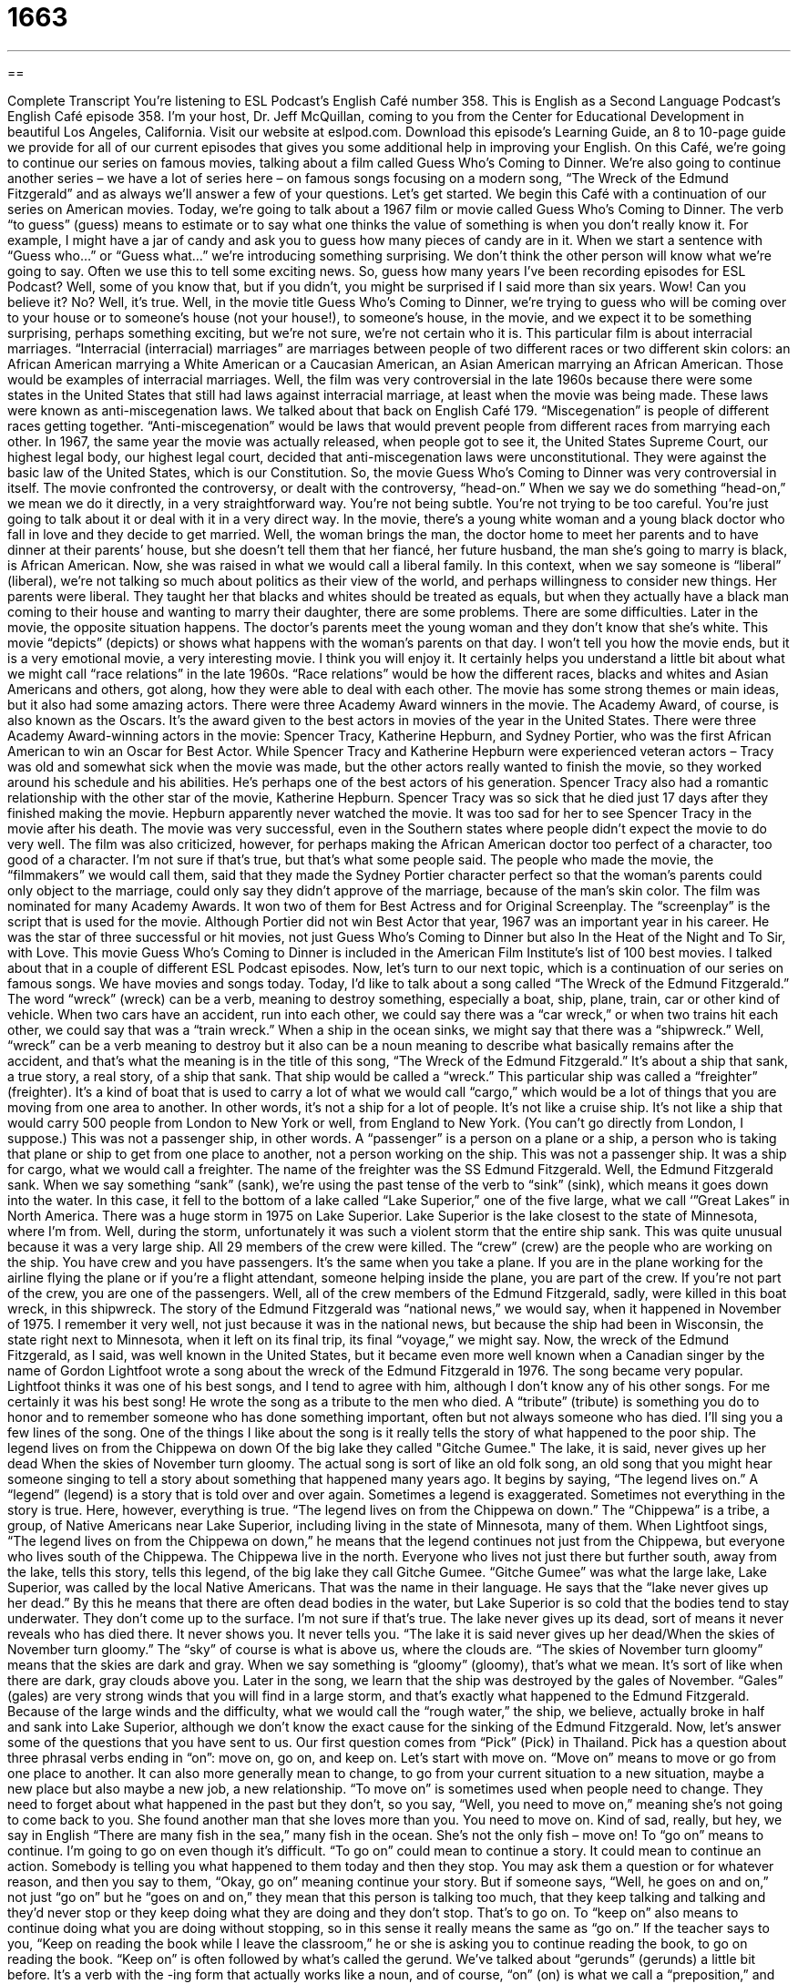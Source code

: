 = 1663
:toc: left
:toclevels: 3
:sectnums:
:stylesheet: ../../../myAdocCss.css

'''

== 

Complete Transcript
You're listening to ESL Podcast’s English Café number 358.
This is English as a Second Language Podcast’s English Café episode 358. I’m your host, Dr. Jeff McQuillan, coming to you from the Center for Educational Development in beautiful Los Angeles, California.
Visit our website at eslpod.com. Download this episode’s Learning Guide, an 8 to 10-page guide we provide for all of our current episodes that gives you some additional help in improving your English.
On this Café, we're going to continue our series on famous movies, talking about a film called Guess Who’s Coming to Dinner. We're also going to continue another series – we have a lot of series here – on famous songs focusing on a modern song, “The Wreck of the Edmund Fitzgerald” and as always we'll answer a few of your questions. Let's get started.
We begin this Café with a continuation of our series on American movies. Today, we're going to talk about a 1967 film or movie called Guess Who’s Coming to Dinner. The verb “to guess” (guess) means to estimate or to say what one thinks the value of something is when you don’t really know it. For example, I might have a jar of candy and ask you to guess how many pieces of candy are in it. When we start a sentence with “Guess who…” or “Guess what…” we're introducing something surprising. We don’t think the other person will know what we're going to say. Often we use this to tell some exciting news.
So, guess how many years I've been recording episodes for ESL Podcast? Well, some of you know that, but if you didn’t, you might be surprised if I said more than six years. Wow! Can you believe it? No? Well, it's true. Well, in the movie title Guess Who’s Coming to Dinner, we're trying to guess who will be coming over to your house or to someone’s house (not your house!), to someone’s house, in the movie, and we expect it to be something surprising, perhaps something exciting, but we're not sure, we're not certain who it is.
This particular film is about interracial marriages. “Interracial (interracial) marriages” are marriages between people of two different races or two different skin colors: an African American marrying a White American or a Caucasian American, an Asian American marrying an African American. Those would be examples of interracial marriages. Well, the film was very controversial in the late 1960s because there were some states in the United States that still had laws against interracial marriage, at least when the movie was being made. These laws were known as anti-miscegenation laws. We talked about that back on English Café 179.
“Miscegenation” is people of different races getting together. “Anti-miscegenation” would be laws that would prevent people from different races from marrying each other. In 1967, the same year the movie was actually released, when people got to see it, the United States Supreme Court, our highest legal body, our highest legal court, decided that anti-miscegenation laws were unconstitutional. They were against the basic law of the United States, which is our Constitution.
So, the movie Guess Who’s Coming to Dinner was very controversial in itself. The movie confronted the controversy, or dealt with the controversy, “head-on.” When we say we do something “head-on,” we mean we do it directly, in a very straightforward way. You're not being subtle. You're not trying to be too careful. You're just going to talk about it or deal with it in a very direct way. In the movie, there's a young white woman and a young black doctor who fall in love and they decide to get married. Well, the woman brings the man, the doctor home to meet her parents and to have dinner at their parents’ house, but she doesn’t tell them that her fiancé, her future husband, the man she’s going to marry is black, is African American.
Now, she was raised in what we would call a liberal family. In this context, when we say someone is “liberal” (liberal), we're not talking so much about politics as their view of the world, and perhaps willingness to consider new things. Her parents were liberal. They taught her that blacks and whites should be treated as equals, but when they actually have a black man coming to their house and wanting to marry their daughter, there are some problems. There are some difficulties. Later in the movie, the opposite situation happens. The doctor’s parents meet the young woman and they don’t know that she’s white.
This movie “depicts” (depicts) or shows what happens with the woman’s parents on that day. I won't tell you how the movie ends, but it is a very emotional movie, a very interesting movie. I think you will enjoy it. It certainly helps you understand a little bit about what we might call “race relations” in the late 1960s. “Race relations” would be how the different races, blacks and whites and Asian Americans and others, got along, how they were able to deal with each other. The movie has some strong themes or main ideas, but it also had some amazing actors.
There were three Academy Award winners in the movie. The Academy Award, of course, is also known as the Oscars. It's the award given to the best actors in movies of the year in the United States. There were three Academy Award-winning actors in the movie: Spencer Tracy, Katherine Hepburn, and Sydney Portier, who was the first African American to win an Oscar for Best Actor. While Spencer Tracy and Katherine Hepburn were experienced veteran actors – Tracy was old and somewhat sick when the movie was made, but the other actors really wanted to finish the movie, so they worked around his schedule and his abilities. He’s perhaps one of the best actors of his generation.
Spencer Tracy also had a romantic relationship with the other star of the movie, Katherine Hepburn. Spencer Tracy was so sick that he died just 17 days after they finished making the movie. Hepburn apparently never watched the movie. It was too sad for her to see Spencer Tracy in the movie after his death. The movie was very successful, even in the Southern states where people didn’t expect the movie to do very well. The film was also criticized, however, for perhaps making the African American doctor too perfect of a character, too good of a character. I'm not sure if that’s true, but that’s what some people said.
The people who made the movie, the “filmmakers” we would call them, said that they made the Sydney Portier character perfect so that the woman’s parents could only object to the marriage, could only say they didn’t approve of the marriage, because of the man’s skin color. The film was nominated for many Academy Awards. It won two of them for Best Actress and for Original Screenplay. The “screenplay” is the script that is used for the movie. Although Portier did not win Best Actor that year, 1967 was an important year in his career. He was the star of three successful or hit movies, not just Guess Who’s Coming to Dinner but also In the Heat of the Night and To Sir, with Love. This movie Guess Who’s Coming to Dinner is included in the American Film Institute’s list of 100 best movies. I talked about that in a couple of different ESL Podcast episodes.
Now, let's turn to our next topic, which is a continuation of our series on famous songs. We have movies and songs today. Today, I'd like to talk about a song called “The Wreck of the Edmund Fitzgerald.” The word “wreck” (wreck) can be a verb, meaning to destroy something, especially a boat, ship, plane, train, car or other kind of vehicle. When two cars have an accident, run into each other, we could say there was a “car wreck,” or when two trains hit each other, we could say that was a “train wreck.” When a ship in the ocean sinks, we might say that there was a “shipwreck.”
Well, “wreck” can be a verb meaning to destroy but it also can be a noun meaning to describe what basically remains after the accident, and that’s what the meaning is in the title of this song, “The Wreck of the Edmund Fitzgerald.” It's about a ship that sank, a true story, a real story, of a ship that sank. That ship would be called a “wreck.” This particular ship was called a “freighter” (freighter). It's a kind of boat that is used to carry a lot of what we would call “cargo,” which would be a lot of things that you are moving from one area to another. In other words, it's not a ship for a lot of people. It's not like a cruise ship. It's not like a ship that would carry 500 people from London to New York or well, from England to New York. (You can't go directly from London, I suppose.)
This was not a passenger ship, in other words. A “passenger” is a person on a plane or a ship, a person who is taking that plane or ship to get from one place to another, not a person working on the ship. This was not a passenger ship. It was a ship for cargo, what we would call a freighter. The name of the freighter was the SS Edmund Fitzgerald. Well, the Edmund Fitzgerald sank. When we say something “sank” (sank), we're using the past tense of the verb to “sink” (sink), which means it goes down into the water. In this case, it fell to the bottom of a lake called “Lake Superior,” one of the five large, what we call ‘”Great Lakes” in North America.
There was a huge storm in 1975 on Lake Superior. Lake Superior is the lake closest to the state of Minnesota, where I'm from. Well, during the storm, unfortunately it was such a violent storm that the entire ship sank. This was quite unusual because it was a very large ship. All 29 members of the crew were killed. The “crew” (crew) are the people who are working on the ship. You have crew and you have passengers. It's the same when you take a plane. If you are in the plane working for the airline flying the plane or if you're a flight attendant, someone helping inside the plane, you are part of the crew. If you're not part of the crew, you are one of the passengers.
Well, all of the crew members of the Edmund Fitzgerald, sadly, were killed in this boat wreck, in this shipwreck. The story of the Edmund Fitzgerald was “national news,” we would say, when it happened in November of 1975. I remember it very well, not just because it was in the national news, but because the ship had been in Wisconsin, the state right next to Minnesota, when it left on its final trip, its final “voyage,” we might say. Now, the wreck of the Edmund Fitzgerald, as I said, was well known in the United States, but it became even more well known when a Canadian singer by the name of Gordon Lightfoot wrote a song about the wreck of the Edmund Fitzgerald in 1976.
The song became very popular. Lightfoot thinks it was one of his best songs, and I tend to agree with him, although I don’t know any of his other songs. For me certainly it was his best song! He wrote the song as a tribute to the men who died. A “tribute” (tribute) is something you do to honor and to remember someone who has done something important, often but not always someone who has died. I'll sing you a few lines of the song. One of the things I like about the song is it really tells the story of what happened to the poor ship.
The legend lives on from the Chippewa on down
Of the big lake they called "Gitche Gumee."
The lake, it is said, never gives up her dead
When the skies of November turn gloomy.
The actual song is sort of like an old folk song, an old song that you might hear someone singing to tell a story about something that happened many years ago. It begins by saying, “The legend lives on.” A “legend” (legend) is a story that is told over and over again. Sometimes a legend is exaggerated. Sometimes not everything in the story is true. Here, however, everything is true. “The legend lives on from the Chippewa on down.” The “Chippewa” is a tribe, a group, of Native Americans near Lake Superior, including living in the state of Minnesota, many of them.
When Lightfoot sings, “The legend lives on from the Chippewa on down,” he means that the legend continues not just from the Chippewa, but everyone who lives south of the Chippewa. The Chippewa live in the north. Everyone who lives not just there but further south, away from the lake, tells this story, tells this legend, of the big lake they call Gitche Gumee. “Gitche Gumee” was what the large lake, Lake Superior, was called by the local Native Americans. That was the name in their language. He says that the “lake never gives up her dead.” By this he means that there are often dead bodies in the water, but Lake Superior is so cold that the bodies tend to stay underwater. They don’t come up to the surface. I'm not sure if that’s true. The lake never gives up its dead, sort of means it never reveals who has died there. It never shows you. It never tells you.
“The lake it is said never gives up her dead/When the skies of November turn gloomy.” The “sky” of course is what is above us, where the clouds are. “The skies of November turn gloomy” means that the skies are dark and gray. When we say something is “gloomy” (gloomy), that’s what we mean. It's sort of like when there are dark, gray clouds above you. Later in the song, we learn that the ship was destroyed by the gales of November. “Gales” (gales) are very strong winds that you will find in a large storm, and that’s exactly what happened to the Edmund Fitzgerald. Because of the large winds and the difficulty, what we would call the “rough water,” the ship, we believe, actually broke in half and sank into Lake Superior, although we don’t know the exact cause for the sinking of the Edmund Fitzgerald.
Now, let's answer some of the questions that you have sent to us.
Our first question comes from “Pick” (Pick) in Thailand. Pick has a question about three phrasal verbs ending in “on”: move on, go on, and keep on. Let's start with move on. “Move on” means to move or go from one place to another. It can also more generally mean to change, to go from your current situation to a new situation, maybe a new place but also maybe a new job, a new relationship. “To move on” is sometimes used when people need to change. They need to forget about what happened in the past but they don’t, so you say, “Well, you need to move on,” meaning she’s not going to come back to you. She found another man that she loves more than you. You need to move on. Kind of sad, really, but hey, we say in English “There are many fish in the sea,” many fish in the ocean. She’s not the only fish – move on!
To “go on” means to continue. I'm going to go on even though it's difficult. “To go on” could mean to continue a story. It could mean to continue an action. Somebody is telling you what happened to them today and then they stop. You may ask them a question or for whatever reason, and then you say to them, “Okay, go on” meaning continue your story. But if someone says, “Well, he goes on and on,” not just “go on” but he “goes on and on,” they mean that this person is talking too much, that they keep talking and talking and they’d never stop or they keep doing what they are doing and they don’t stop. That’s to go on.
To “keep on” also means to continue doing what you are doing without stopping, so in this sense it really means the same as “go on.” If the teacher says to you, “Keep on reading the book while I leave the classroom,” he or she is asking you to continue reading the book, to go on reading the book. “Keep on” is often followed by what's called the gerund. We've talked about “gerunds” (gerunds) a little bit before. It's a verb with the -ing form that actually works like a noun, and of course, “on” (on) is what we call a “preposition,” and prepositions typically start a part of the sentence called the “prepositional phrase.” And what we would call the “object” of the prepositional phrase is always a noun. So, when you say “keep on studying,” the word “studying” is a gerund – it acts like a noun even though it is formed from, or it is created from, if you will, a verb.
“Yoshio” (Yoshio) in Japan wants to know what a word that ends in “-ship” means (ship). Well, “-ship” is what we would call a “suffix” (suffix). We're doing a lot of grammar terminology today. A suffix is something that you add to the end of a word that usually changes its meaning somehow. A “prefix” (prefix) goes before a word. It's connected to the word, but it goes at the beginning of the word. English has prefixes and suffixes. There's a third kind of “ix” called an “infix” but English doesn’t have infixes, where something goes in the middle of a word. We just have prefixes and suffixes.
Well, -ship is a suffix. It can mean a couple of different things. Let's take a few examples. You can say “this is a membership in an organization.” A membership is someone – it's the status of someone who is a member. It's a noun. It means being part of this group or organization. So, when we say you can have a membership in ESL Podcast, we mean you can become a member. You can have the status or the situation of a member. That’s what a membership is. We also have words like friendship. Friendship describes the state or the situation of two people being friends. “Our friendship is very important to me,” meaning the fact that we are friends is something that is important to me.
“Ship” then generally means a state of being. It could also, however, be a position in an organization. He is an intern. He’s somebody who’s working temporarily for the company, usually training and learning things. The intern has an “internship.” The internship is the position that that person has in the organization. Notice that we do not say she is an internship. No. That’s not possible. She is an intern who has an internship. Friendship is similar. You can't say “Julie is my friendship.” No. Julie is my friend. We have a friendship.
“Ship” is also sometimes used to describe a group of people who have a similar interest or do something similar. We could talk about the “readership of the New York Times newspaper.” The readership would be the group of people who read that newspaper. I could talk about the “listenership of ESL Podcast.” That would include all of the people – and I'm talking about you – all of the people who listen to ESL Podcast.
Finally, a question from “Sevada” (Sevada) in Armenia. We don’t get a lot of Armenian questions, so thank you, Sevada, for writing. Well, let me read your question before I thank you. The question has to do with the expression “to blow someone a raspberry.” “To blow someone a raspberry (raspberry)” means to make a sound of disapproval, usually by sticking your tongue in your mouth out and blowing air through your lips so that it sounds a little like – well, it sounds like this [makes sound]. Not a very nice sound, right? That’s to blow a raspberry. Why a “raspberry”? Well, I think it comes from a slang term. I don’t really have the exact explanation.
There's a similar explanation, a little more common one, called the “Bronx Cheer.” “Bronx” (Bronx) is one of the boroughs or sections of New York City. The New York Yankee baseball stadium is in that particular section of the city called the Bronx. The Bronx is kind of a tough area. It has the reputation for people perhaps being a little difficult, and a Bronx cheer would refer people who didn’t like what the umpire, the referee, the official in a baseball game, has decided, especially a Yankees baseball game, and so they might give them a Bronx cheer, which sounds just like blowing a raspberry.
If you have a question or comment (I promise not to give you a Bronx cheer), you can email us at eslpod@eslpod.com.
From Los Angeles, California, I’m Jeff McQuillan. Thank you for listening. Come back and listen to us again here on The English Café.
ESL Podcast English Café is written and produced by Dr. Jeff McQuillan and Dr. Lucy Tse, copyright 2012 by the Center for Educational Development.
Glossary
to guess – to estimate; to say what one thinks the value or type of something is when one doesn't really know it
* The storeowner told the children that if they can guess how many pieces of candy are in the jar, they get the entire jar of candy!
interracial – between two people or two groups people of different races or skin color
* This used to be an all-white university, but it is now interracial.
miscegenation – for people of different races or skin colors to have a romantic relationship or to marry
* Anti-miscegenation laws made it impossible for mixed-race couples to marry and live openly.
head-on – directly; in a straightforward way, without being delicate, subtle, or secretive
* Our new manager takes cares of problems head-on and solves them quickly.
liberal – open-minded and willing to consider new things; willing to ignore or reject traditional values
* Aaron comes from a very conservative family, so I’m surprised by his liberal views.
to object to – to not approve; to show one’s disapproval or disagreement
* My roommate doesn’t object to loud music and frequent parties.
wreck – what remains after an accident when a vehicle or other object has been mostly or completely destroyed; a vehicle or building that is badly damaged
* The large car crash on the freeway left a wreck of cars.
freighter – a ship that carries a lot of heavy cargo; a ship or an airplane that transports large items or a large number of items
* Every morning, large freighters carrying goods leave this port for Europe and Asia.
to sink – to fall below the surface of water; for a boat or ship to fall to the bottom of a body of water, usually because of damage
* If you don’t know how to swim, you might sink to the bottom of the swimming pool!
tribute – something that one does to honor and remember someone or something important
* This TV show is a tribute to great thinkers around the world.
legend – a story told over and over again; a popular traditional story about something that happened in history, but that may or may not be accurate or true
* When I was a child, my grandmother told me about the legend of King Arthur.
gale – very strong winds, usually in a storm
* The fishing boat was lost temporary in a gale, but no one was hurt.
to go on – to start doing or taking something; to go ahead; to continue
* Go on, take a bite and tell me if you like my cake.
to keep on – to continue doing or taking; to not stop
* You can’t keep on running from the police. They will catch you sooner or later.
to move on – to go from one place to another; to change from one’s current situation or position
* At the site of the accident, the police officer told the crowd, “Move on. There’s nothing to see here.”
to blow a raspberry – to make a sound that shows disapproval, made by sticking out the tongue and blowing air through the lips, intended to sound like flatulence or gas
* The naughty boy blew a raspberry at the babysitter when she told him that it was time to go to bed.
What Insiders Know
The Acting Team of Spencer Tracy and Katharine Hepburn
One of the most popular acting teams in American movie history is that of Spencer Tracy and Katharine Hepburn. As well as having a “real-life” (real; true) love affair that lasted over 26 years (even though Tracy was married to another woman the entire time), Tracy and Hepburn also “starred in” (were the main actors in) nine movies together that were made over a period of 26 years.
Most of the movies that the couple starred in involved a “battle of the sexes” plot, in which the main male and female characters struggled against each other to have the “upper hand” (control or respect). Many of the movies could also be considered “romantic comedies,” or movies about the “romance” (love) of the two main characters told in a way that is meant to be amusing and entertaining.
The first film that Tracy and Hepburn made together was Woman of the Year in 1942. The movie told the story of two writers who worked for the same newspaper. They were married, but the husband (Tracy) wished that his wife were more feminine (more traditionally like a woman) and that she would do more things that were considered “wifely,” such as cook and clean the house.
Many of the other films they made included a similar theme. In Adam’s Rib, made in 1949, for example, the two once again played a married couple who argued, this time because they were on opposite sides of a “lawsuit” (court case). Hepburn was a lawyer defending a woman who had “shot” (used a gun to hurt or kill) her “unfaithful” (cheating) husband, and Tracy was on the other side, trying to get Hepburn’s client put in jail.
The other films that the couple made together were Keeper of the Flame (in 1942), Without Love (1945), The Sea of Grass(1947), State of the Union (1948), Pat and Mike, (1952), Desk Set (1957), and Guess Who’s Coming to Dinner (1967). Although almost every one of these films featured the “pair” (couple; two people) fighting, they actually got along very well in real life, which is one of the reasons why they are considered a “legendary” (extremely well-known) “on-screen” (in films) couple.